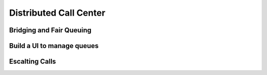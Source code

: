 .. _callcenter:

Distributed Call Center
=======================

Bridging and Fair Queuing
-------------------------

Build a UI to manage queues
---------------------------

Escalting Calls
---------------
